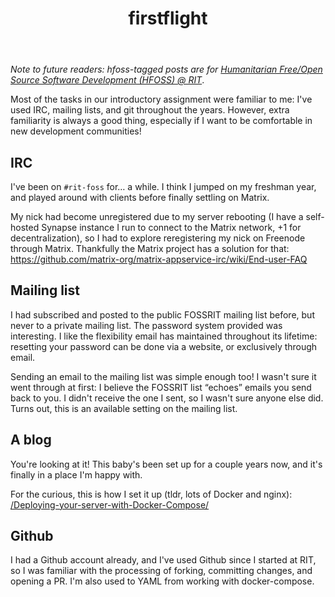 #+TITLE: firstflight
#+TAGS: hfoss

/Note to future readers: hfoss-tagged posts are for [[https://hfoss.readthedocs.io/en/latest/][Humanitarian Free/Open Source Software Development (HFOSS) @ RIT]]/.


Most of the tasks in our introductory assignment were familiar to me: I've used
IRC, mailing lists, and git throughout the years. However, extra familiarity is
always a good thing, especially if I want to be comfortable in new development
communities!

** IRC

I've been on ~#rit-foss~ for... a while. I think I jumped on my freshman year, and
played around with clients before finally settling on Matrix.

My nick had become unregistered due to my server rebooting (I have a self-hosted
Synapse instance I run to connect to the Matrix network, +1 for
decentralization), so I had to explore reregistering my nick on Freenode through
Matrix. Thankfully the Matrix project has a solution for that:
[[https://github.com/matrix-org/matrix-appservice-irc/wiki/End-user-FAQ]]

** Mailing list

I had subscribed and posted to the public FOSSRIT mailing list before, but never
to a private mailing list. The password system provided was interesting. I like
the flexibility email has maintained throughout its lifetime: resetting your
password can be done via a website, or exclusively through email.

Sending an email to the mailing list was simple enough too! I wasn't sure it
went through at first: I believe the FOSSRIT list “echoes” emails you send back
to you. I didn't receive the one I sent, so I wasn't sure anyone else did. Turns
out, this is an available setting on the mailing list.

** A blog

You're looking at it! This baby's been set up for a couple years now, and it's
finally in a place I'm happy with.

For the curious, this is how I set it up (tldr, lots of Docker and nginx):
[[/Deploying-your-server-with-Docker-Compose/]]

** Github

I had a Github account already, and I've used Github since I started at RIT, so
I was familiar with the processing of forking, committing changes, and opening a
PR. I'm also used to YAML from working with docker-compose.
